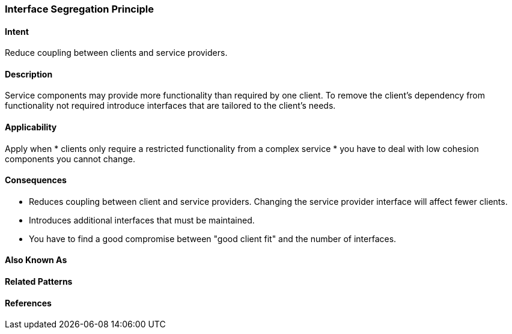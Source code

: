 [[interface-segregation-principle]]

=== Interface Segregation Principle

==== Intent

Reduce coupling between clients and service providers.


==== Description 

Service components may provide more functionality than required by one client. 
To remove the client's dependency from functionality not required introduce interfaces that are tailored
to the client's needs.


==== Applicability
Apply when
* clients only require a restricted functionality from a complex service
* you have to deal with low cohesion components you cannot change.

==== Consequences

* Reduces coupling between client and service providers. Changing the service provider interface will affect fewer clients.
* Introduces additional interfaces that must be maintained.
* You have to find a good compromise between "good client fit" and the number of interfaces.

==== Also Known As 


==== Related Patterns 


==== References 
